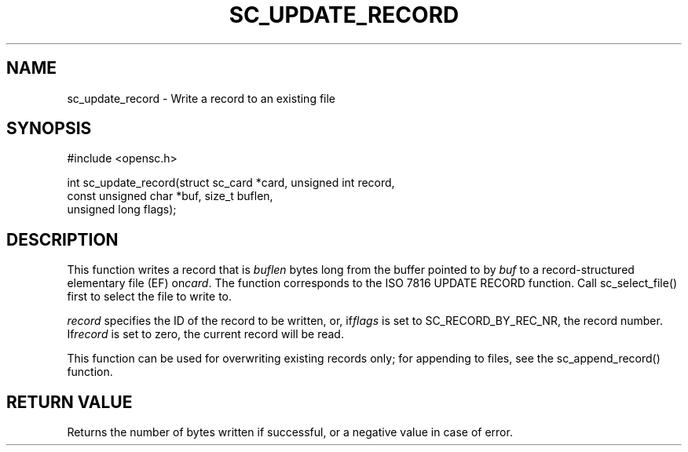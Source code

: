 .\"Generated by db2man.xsl. Don't modify this, modify the source.
.de Sh \" Subsection
.br
.if t .Sp
.ne 5
.PP
\fB\\$1\fR
.PP
..
.de Sp \" Vertical space (when we can't use .PP)
.if t .sp .5v
.if n .sp
..
.de Ip \" List item
.br
.ie \\n(.$>=3 .ne \\$3
.el .ne 3
.IP "\\$1" \\$2
..
.TH "SC_UPDATE_RECORD" 3 "" "" "OpenSC API Reference"
.SH NAME
sc_update_record \- Write a record to an existing file
.SH "SYNOPSIS"

.PP


.nf

#include <opensc\&.h>

int sc_update_record(struct sc_card *card, unsigned int record,
                     const unsigned char *buf, size_t buflen,
                     unsigned long flags);
		
.fi
 

.SH "DESCRIPTION"

.PP
This function writes a record that is \fIbuflen\fR bytes long from the buffer pointed to by \fIbuf\fR to a record\-structured elementary file (EF) on\fIcard\fR\&. The function corresponds to the ISO 7816 UPDATE RECORD function\&. Call sc_select_file() first to select the file to write to\&.

.PP
\fIrecord\fR specifies the ID of the record to be written, or, if\fIflags\fR is set to SC_RECORD_BY_REC_NR, the record number\&. If\fIrecord\fR is set to zero, the current record will be read\&.

.PP
This function can be used for overwriting existing records only; for appending to files, see the sc_append_record() function\&.

.SH "RETURN VALUE"

.PP
Returns the number of bytes written if successful, or a negative value in case of error\&.

